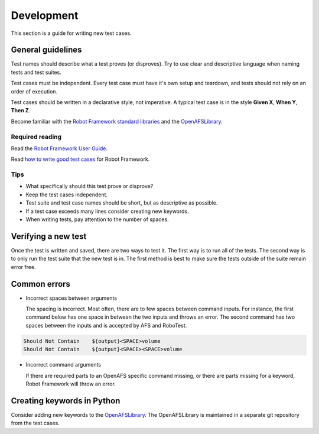 .. _`Development`:

Development
===========

This section is a guide for writing new test cases.

General guidelines
------------------

Test names should describe what a test proves (or disproves). Try to use clear
and descriptive language when naming tests and test suites.

Test cases must be independent. Every test case must have it's own setup and
teardown, and tests should not rely on an order of execution.

Test cases should be written in a declarative style, not imperative.
A typical test case is in the style **Given X**, **When Y**, **Then Z**.

Become familiar with the `Robot Framework standard libraries`_ and the OpenAFSLibrary_.

Required reading
~~~~~~~~~~~~~~~~

Read the `Robot Framework User Guide`_.

Read `how to write good test cases`_ for Robot Framework.

Tips
~~~~

* What specifically should this test prove or disprove?
* Keep the test cases independent.
* Test suite and test case names should be short, but as descriptive as possible.
* If a test case exceeds many lines consider creating new keywords.
* When writing tests, pay attention to the number of spaces.

Verifying a new test
--------------------

Once the test is written and saved, there are two ways to test it. The first way
is to run all of the tests. The second way is to only run the test suite that
the new test is in. The first method is best to make sure the tests outside of
the suite remain error free.

Common errors
-------------

* Incorrect spaces between arguments

  The spacing is incorrect. Most often, there are to few spaces between command
  inputs. For instance, the first command below has one space in between the two
  inputs and throws an error. The second command has two spaces between the inputs
  and is accepted by AFS and RoboTest.

.. code-block:: robotframework

    Should Not Contain    ${output}<SPACE>volume
    Should Not Contain    ${output}<SPACE><SPACE>volume

* Incorrect command arguments

  If there are required parts to an OpenAFS specific command missing, or there
  are parts missing for a keyword, Robot Framework will throw an error.


Creating keywords in Python
---------------------------

Consider adding new keywords to the OpenAFSLibrary_. The OpenAFSLibrary is
maintained in a separate git repository from the test cases.


.. _`Robot Framework User Guide`: https://robotframework.org/robotframework/latest/RobotFrameworkUserGuide.html
.. _`Robot Framework standard libraries`: https://robotframework.org/robotframework/
.. _`how to write good test cases`: https://github.com/robotframework/HowToWriteGoodTestCases/blob/master/HowToWriteGoodTestCases.rst
.. _OpenAFSLibrary: https://robotframework-openafslibrary.readthedocs.io/en/latest/
